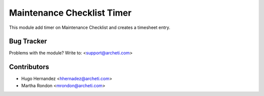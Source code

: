 =============================================================
Maintenance Checklist Timer
=============================================================

This module add timer on Maintenance Checklist and creates a timesheet entry.


Bug Tracker
===========

Problems with the module?
Write to: <support@archeti.com>



Contributors
============


* Hugo Hernandez <hhernadez@archeti.com>
* Martha Rondon <mrondon@archeti.com>

.. image:: https://www.archeti.com/logo.png
   :alt: ArcheTI
   :target: https://www.archeti.com

